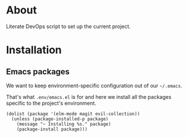 * About

Literate DevOps script to set up the current project.

* Installation
** Emacs packages

We want to keep environment-specific configuration out of our =~/.emacs=.

That's what =.env/emacs.el= is for and here we install all the packages specific to the project's environment.

#+BEGIN_SRC elisp :results silent
(dolist (package '(elm-mode magit evil-collection))
  (unless (package-installed-p package)
    (message "~ Installing %s." package)
    (package-install package)))
#+END_SRC
